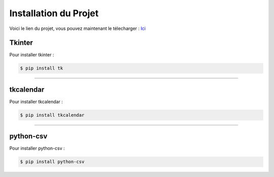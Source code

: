 Installation du Projet
======================

.. _installation:


Voici le lien du projet, vous pouvez maintenant le télecharger : `Ici <https://gitlab.com/simplonclermontia3/vivelescollegues_mehdi>`_



Tkinter
-------

Pour installer tkinter :


.. code-block:: console

    $ pip install tk


----

tkcalendar
----------
Pour installer tkcalendar :


.. code-block:: console

    $ pip install tkcalendar

----

python-csv
----------

Pour installer python-csv :

.. code-block:: console

    $ pip install python-csv



